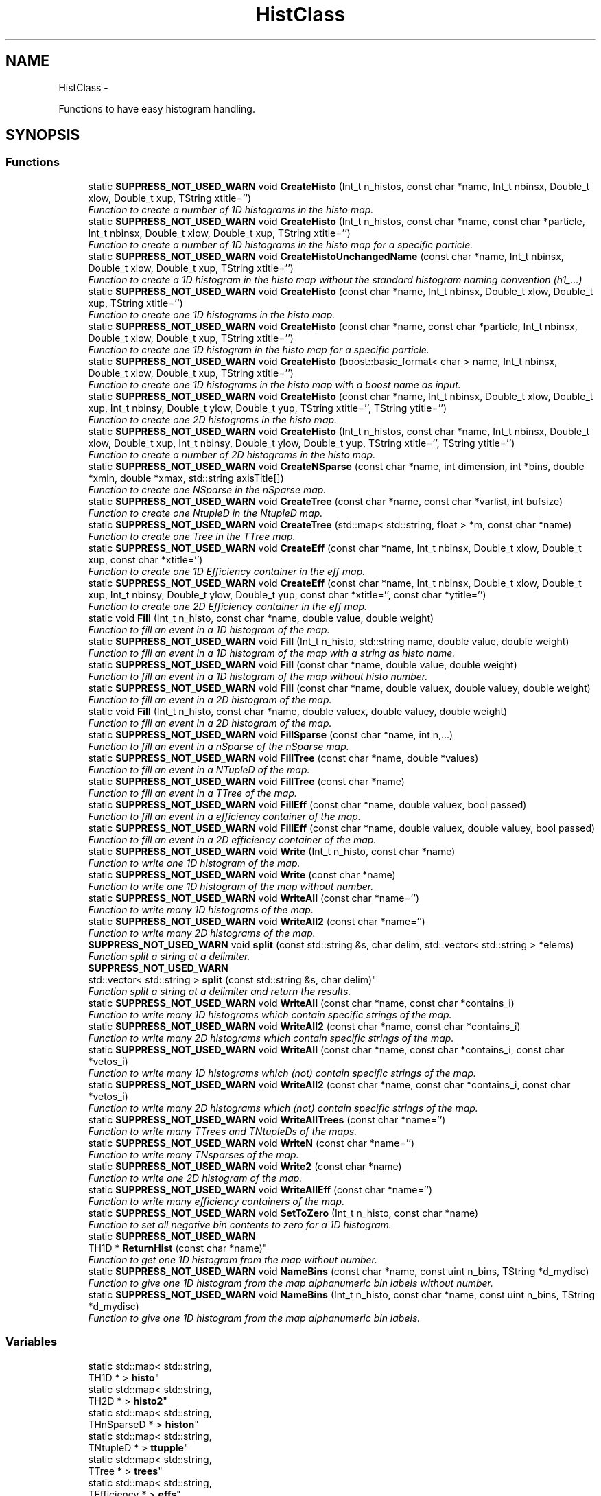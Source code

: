 .TH "HistClass" 3 "Wed Feb 11 2015" "libs3a" \" -*- nroff -*-
.ad l
.nh
.SH NAME
HistClass \- 
.PP
Functions to have easy histogram handling\&.  

.SH SYNOPSIS
.br
.PP
.SS "Functions"

.in +1c
.ti -1c
.RI "static \fBSUPPRESS_NOT_USED_WARN\fP void \fBCreateHisto\fP (Int_t n_histos, const char *name, Int_t nbinsx, Double_t xlow, Double_t xup, TString xtitle='')"
.br
.RI "\fIFunction to create a number of 1D histograms in the histo map\&. \fP"
.ti -1c
.RI "static \fBSUPPRESS_NOT_USED_WARN\fP void \fBCreateHisto\fP (Int_t n_histos, const char *name, const char *particle, Int_t nbinsx, Double_t xlow, Double_t xup, TString xtitle='')"
.br
.RI "\fIFunction to create a number of 1D histograms in the histo map for a specific particle\&. \fP"
.ti -1c
.RI "static \fBSUPPRESS_NOT_USED_WARN\fP void \fBCreateHistoUnchangedName\fP (const char *name, Int_t nbinsx, Double_t xlow, Double_t xup, TString xtitle='')"
.br
.RI "\fIFunction to create a 1D histogram in the histo map without the standard histogram naming convention (h1_\&.\&.\&.) \fP"
.ti -1c
.RI "static \fBSUPPRESS_NOT_USED_WARN\fP void \fBCreateHisto\fP (const char *name, Int_t nbinsx, Double_t xlow, Double_t xup, TString xtitle='')"
.br
.RI "\fIFunction to create one 1D histograms in the histo map\&. \fP"
.ti -1c
.RI "static \fBSUPPRESS_NOT_USED_WARN\fP void \fBCreateHisto\fP (const char *name, const char *particle, Int_t nbinsx, Double_t xlow, Double_t xup, TString xtitle='')"
.br
.RI "\fIFunction to create one 1D histogram in the histo map for a specific particle\&. \fP"
.ti -1c
.RI "static \fBSUPPRESS_NOT_USED_WARN\fP void \fBCreateHisto\fP (boost::basic_format< char > name, Int_t nbinsx, Double_t xlow, Double_t xup, TString xtitle='')"
.br
.RI "\fIFunction to create one 1D histograms in the histo map with a boost name as input\&. \fP"
.ti -1c
.RI "static \fBSUPPRESS_NOT_USED_WARN\fP void \fBCreateHisto\fP (const char *name, Int_t nbinsx, Double_t xlow, Double_t xup, Int_t nbinsy, Double_t ylow, Double_t yup, TString xtitle='', TString ytitle='')"
.br
.RI "\fIFunction to create one 2D histograms in the histo map\&. \fP"
.ti -1c
.RI "static \fBSUPPRESS_NOT_USED_WARN\fP void \fBCreateHisto\fP (Int_t n_histos, const char *name, Int_t nbinsx, Double_t xlow, Double_t xup, Int_t nbinsy, Double_t ylow, Double_t yup, TString xtitle='', TString ytitle='')"
.br
.RI "\fIFunction to create a number of 2D histograms in the histo map\&. \fP"
.ti -1c
.RI "static \fBSUPPRESS_NOT_USED_WARN\fP void \fBCreateNSparse\fP (const char *name, int dimension, int *bins, double *xmin, double *xmax, std::string axisTitle[])"
.br
.RI "\fIFunction to create one NSparse in the nSparse map\&. \fP"
.ti -1c
.RI "static \fBSUPPRESS_NOT_USED_WARN\fP void \fBCreateTree\fP (const char *name, const char *varlist, int bufsize)"
.br
.RI "\fIFunction to create one NtupleD in the NtupleD map\&. \fP"
.ti -1c
.RI "static \fBSUPPRESS_NOT_USED_WARN\fP void \fBCreateTree\fP (std::map< std::string, float > *m, const char *name)"
.br
.RI "\fIFunction to create one Tree in the TTree map\&. \fP"
.ti -1c
.RI "static \fBSUPPRESS_NOT_USED_WARN\fP void \fBCreateEff\fP (const char *name, Int_t nbinsx, Double_t xlow, Double_t xup, const char *xtitle='')"
.br
.RI "\fIFunction to create one 1D Efficiency container in the eff map\&. \fP"
.ti -1c
.RI "static \fBSUPPRESS_NOT_USED_WARN\fP void \fBCreateEff\fP (const char *name, Int_t nbinsx, Double_t xlow, Double_t xup, Int_t nbinsy, Double_t ylow, Double_t yup, const char *xtitle='', const char *ytitle='')"
.br
.RI "\fIFunction to create one 2D Efficiency container in the eff map\&. \fP"
.ti -1c
.RI "static void \fBFill\fP (Int_t n_histo, const char *name, double value, double weight)"
.br
.RI "\fIFunction to fill an event in a 1D histogram of the map\&. \fP"
.ti -1c
.RI "static \fBSUPPRESS_NOT_USED_WARN\fP void \fBFill\fP (Int_t n_histo, std::string name, double value, double weight)"
.br
.RI "\fIFunction to fill an event in a 1D histogram of the map with a string as histo name\&. \fP"
.ti -1c
.RI "static \fBSUPPRESS_NOT_USED_WARN\fP void \fBFill\fP (const char *name, double value, double weight)"
.br
.RI "\fIFunction to fill an event in a 1D histogram of the map without histo number\&. \fP"
.ti -1c
.RI "static \fBSUPPRESS_NOT_USED_WARN\fP void \fBFill\fP (const char *name, double valuex, double valuey, double weight)"
.br
.RI "\fIFunction to fill an event in a 2D histogram of the map\&. \fP"
.ti -1c
.RI "static void \fBFill\fP (Int_t n_histo, const char *name, double valuex, double valuey, double weight)"
.br
.RI "\fIFunction to fill an event in a 2D histogram of the map\&. \fP"
.ti -1c
.RI "static \fBSUPPRESS_NOT_USED_WARN\fP void \fBFillSparse\fP (const char *name, int n,\&.\&.\&.)"
.br
.RI "\fIFunction to fill an event in a nSparse of the nSparse map\&. \fP"
.ti -1c
.RI "static \fBSUPPRESS_NOT_USED_WARN\fP void \fBFillTree\fP (const char *name, double *values)"
.br
.RI "\fIFunction to fill an event in a NTupleD of the map\&. \fP"
.ti -1c
.RI "static \fBSUPPRESS_NOT_USED_WARN\fP void \fBFillTree\fP (const char *name)"
.br
.RI "\fIFunction to fill an event in a TTree of the map\&. \fP"
.ti -1c
.RI "static \fBSUPPRESS_NOT_USED_WARN\fP void \fBFillEff\fP (const char *name, double valuex, bool passed)"
.br
.RI "\fIFunction to fill an event in a efficiency container of the map\&. \fP"
.ti -1c
.RI "static \fBSUPPRESS_NOT_USED_WARN\fP void \fBFillEff\fP (const char *name, double valuex, double valuey, bool passed)"
.br
.RI "\fIFunction to fill an event in a 2D efficiency container of the map\&. \fP"
.ti -1c
.RI "static \fBSUPPRESS_NOT_USED_WARN\fP void \fBWrite\fP (Int_t n_histo, const char *name)"
.br
.RI "\fIFunction to write one 1D histogram of the map\&. \fP"
.ti -1c
.RI "static \fBSUPPRESS_NOT_USED_WARN\fP void \fBWrite\fP (const char *name)"
.br
.RI "\fIFunction to write one 1D histogram of the map without number\&. \fP"
.ti -1c
.RI "static \fBSUPPRESS_NOT_USED_WARN\fP void \fBWriteAll\fP (const char *name='')"
.br
.RI "\fIFunction to write many 1D histograms of the map\&. \fP"
.ti -1c
.RI "static \fBSUPPRESS_NOT_USED_WARN\fP void \fBWriteAll2\fP (const char *name='')"
.br
.RI "\fIFunction to write many 2D histograms of the map\&. \fP"
.ti -1c
.RI "\fBSUPPRESS_NOT_USED_WARN\fP void \fBsplit\fP (const std::string &s, char delim, std::vector< std::string > *elems)"
.br
.RI "\fIFunction split a string at a delimiter\&. \fP"
.ti -1c
.RI "\fBSUPPRESS_NOT_USED_WARN\fP 
.br
std::vector< std::string > \fBsplit\fP (const std::string &s, char delim)"
.br
.RI "\fIFunction split a string at a delimiter and return the results\&. \fP"
.ti -1c
.RI "static \fBSUPPRESS_NOT_USED_WARN\fP void \fBWriteAll\fP (const char *name, const char *contains_i)"
.br
.RI "\fIFunction to write many 1D histograms which contain specific strings of the map\&. \fP"
.ti -1c
.RI "static \fBSUPPRESS_NOT_USED_WARN\fP void \fBWriteAll2\fP (const char *name, const char *contains_i)"
.br
.RI "\fIFunction to write many 2D histograms which contain specific strings of the map\&. \fP"
.ti -1c
.RI "static \fBSUPPRESS_NOT_USED_WARN\fP void \fBWriteAll\fP (const char *name, const char *contains_i, const char *vetos_i)"
.br
.RI "\fIFunction to write many 1D histograms which (not) contain specific strings of the map\&. \fP"
.ti -1c
.RI "static \fBSUPPRESS_NOT_USED_WARN\fP void \fBWriteAll2\fP (const char *name, const char *contains_i, const char *vetos_i)"
.br
.RI "\fIFunction to write many 2D histograms which (not) contain specific strings of the map\&. \fP"
.ti -1c
.RI "static \fBSUPPRESS_NOT_USED_WARN\fP void \fBWriteAllTrees\fP (const char *name='')"
.br
.RI "\fIFunction to write many TTrees and TNtupleDs of the maps\&. \fP"
.ti -1c
.RI "static \fBSUPPRESS_NOT_USED_WARN\fP void \fBWriteN\fP (const char *name='')"
.br
.RI "\fIFunction to write many TNsparses of the map\&. \fP"
.ti -1c
.RI "static \fBSUPPRESS_NOT_USED_WARN\fP void \fBWrite2\fP (const char *name)"
.br
.RI "\fIFunction to write one 2D histogram of the map\&. \fP"
.ti -1c
.RI "static \fBSUPPRESS_NOT_USED_WARN\fP void \fBWriteAllEff\fP (const char *name='')"
.br
.RI "\fIFunction to write many efficiency containers of the map\&. \fP"
.ti -1c
.RI "static \fBSUPPRESS_NOT_USED_WARN\fP void \fBSetToZero\fP (Int_t n_histo, const char *name)"
.br
.RI "\fIFunction to set all negative bin contents to zero for a 1D histogram\&. \fP"
.ti -1c
.RI "static \fBSUPPRESS_NOT_USED_WARN\fP 
.br
TH1D * \fBReturnHist\fP (const char *name)"
.br
.RI "\fIFunction to get one 1D histogram from the map without number\&. \fP"
.ti -1c
.RI "static \fBSUPPRESS_NOT_USED_WARN\fP void \fBNameBins\fP (const char *name, const uint n_bins, TString *d_mydisc)"
.br
.RI "\fIFunction to give one 1D histogram from the map alphanumeric bin labels without number\&. \fP"
.ti -1c
.RI "static \fBSUPPRESS_NOT_USED_WARN\fP void \fBNameBins\fP (Int_t n_histo, const char *name, const uint n_bins, TString *d_mydisc)"
.br
.RI "\fIFunction to give one 1D histogram from the map alphanumeric bin labels\&. \fP"
.in -1c
.SS "Variables"

.in +1c
.ti -1c
.RI "static std::map< std::string, 
.br
TH1D * > \fBhisto\fP"
.br
.ti -1c
.RI "static std::map< std::string, 
.br
TH2D * > \fBhisto2\fP"
.br
.ti -1c
.RI "static std::map< std::string, 
.br
THnSparseD * > \fBhiston\fP"
.br
.ti -1c
.RI "static std::map< std::string, 
.br
TNtupleD * > \fBttupple\fP"
.br
.ti -1c
.RI "static std::map< std::string, 
.br
TTree * > \fBtrees\fP"
.br
.ti -1c
.RI "static std::map< std::string, 
.br
TEfficiency * > \fBeffs\fP"
.br
.in -1c
.SH "Detailed Description"
.PP 
Functions to have easy histogram handling\&. 

In this namespace different functions to interact with the histogram map are included, to create, fill and write histograms in a convinient way\&. 
.SH "Function Documentation"
.PP 
.SS "static \fBSUPPRESS_NOT_USED_WARN\fP void HistClass::CreateEff (const char *name, Int_tnbinsx, Double_txlow, Double_txup, const char *xtitle = \fC''\fP)\fC [static]\fP"

.PP
Function to create one 1D Efficiency container in the eff map\&. 
.PP
\fBParameters:\fP
.RS 4
\fIname\fP Name of the Efficiency container that should be created 
.br
\fInbinsx\fP Number of bins on the x-axis 
.br
\fIxlow\fP Lower edge of the x-axis 
.br
\fIxup\fP Upper edge of the x-axis 
.br
\fIxtitle\fP Optinal title of the x-axis (DEFAULT = '') 
.RE
.PP

.PP
Definition at line 230 of file HistClass\&.hh\&.
.PP
References effs\&.
.SS "static \fBSUPPRESS_NOT_USED_WARN\fP void HistClass::CreateEff (const char *name, Int_tnbinsx, Double_txlow, Double_txup, Int_tnbinsy, Double_tylow, Double_tyup, const char *xtitle = \fC''\fP, const char *ytitle = \fC''\fP)\fC [static]\fP"

.PP
Function to create one 2D Efficiency container in the eff map\&. 
.PP
\fBParameters:\fP
.RS 4
\fIname\fP Name of the Efficiency container that should be created 
.br
\fInbinsx\fP Number of bins on the x-axis 
.br
\fIxlow\fP Lower edge of the x-axis 
.br
\fIxup\fP Upper edge of the x-axis 
.br
\fInbinsy\fP Number of bins on the y-axis 
.br
\fIylow\fP Lower edge of the y-axis 
.br
\fIyup\fP Upper edge of the y-axis 
.br
\fIxtitle\fP Optinal title of the x-axis (DEFAULT = '') 
.br
\fIytitle\fP Optinal title of the y-axis (DEFAULT = '') 
.RE
.PP

.PP
Definition at line 247 of file HistClass\&.hh\&.
.PP
References effs\&.
.SS "static \fBSUPPRESS_NOT_USED_WARN\fP void HistClass::CreateHisto (Int_tn_histos, const char *name, Int_tnbinsx, Double_txlow, Double_txup, TStringxtitle = \fC''\fP)\fC [static]\fP"

.PP
Function to create a number of 1D histograms in the histo map\&. 
.PP
\fBParameters:\fP
.RS 4
\fIn_histos\fP Number of histograms that should be created with different numbers 
.br
\fIname\fP Name of the histograms that should be created 
.br
\fInbinsx\fP Number of bins on the x-axis 
.br
\fIxlow\fP Lower edge of the x-axis 
.br
\fIxup\fP Upper edge of the x-axis 
.br
\fIxtitle\fP Optinal title of the x-axis (DEFAULT = '') 
.RE
.PP

.PP
Definition at line 52 of file HistClass\&.hh\&.
.PP
References histo\&.
.PP
Referenced by CreateHisto()\&.
.SS "static \fBSUPPRESS_NOT_USED_WARN\fP void HistClass::CreateHisto (Int_tn_histos, const char *name, const char *particle, Int_tnbinsx, Double_txlow, Double_txup, TStringxtitle = \fC''\fP)\fC [static]\fP"

.PP
Function to create a number of 1D histograms in the histo map for a specific particle\&. 
.PP
\fBParameters:\fP
.RS 4
\fIn_histos\fP Number of histograms that should be created with different numbers 
.br
\fIname\fP Name of the histograms that should be created 
.br
\fIparticle\fP Name of the particle for which the histograms are created 
.br
\fInbinsx\fP Number of bins on the x-axis 
.br
\fIxlow\fP Lower edge of the x-axis 
.br
\fIxup\fP Upper edge of the x-axis 
.br
\fIxtitle\fP Optinal title of the x-axis (DEFAULT = '') 
.RE
.PP

.PP
Definition at line 71 of file HistClass\&.hh\&.
.PP
References histo\&.
.SS "static \fBSUPPRESS_NOT_USED_WARN\fP void HistClass::CreateHisto (const char *name, Int_tnbinsx, Double_txlow, Double_txup, TStringxtitle = \fC''\fP)\fC [static]\fP"

.PP
Function to create one 1D histograms in the histo map\&. 
.PP
\fBParameters:\fP
.RS 4
\fIname\fP Name of the histogram that should be created 
.br
\fInbinsx\fP Number of bins on the x-axis 
.br
\fIxlow\fP Lower edge of the x-axis 
.br
\fIxup\fP Upper edge of the x-axis 
.br
\fIxtitle\fP Optinal title of the x-axis (DEFAULT = '') 
.RE
.PP

.PP
Definition at line 103 of file HistClass\&.hh\&.
.PP
References histo\&.
.SS "static \fBSUPPRESS_NOT_USED_WARN\fP void HistClass::CreateHisto (const char *name, const char *particle, Int_tnbinsx, Double_txlow, Double_txup, TStringxtitle = \fC''\fP)\fC [static]\fP"

.PP
Function to create one 1D histogram in the histo map for a specific particle\&. 
.PP
\fBParameters:\fP
.RS 4
\fIname\fP Name of the histograms that should be created 
.br
\fIparticle\fP Name of the particle for which the histograms are created 
.br
\fInbinsx\fP Number of bins on the x-axis 
.br
\fIxlow\fP Lower edge of the x-axis 
.br
\fIxup\fP Upper edge of the x-axis 
.br
\fIxtitle\fP Optinal title of the x-axis (DEFAULT = '') 
.RE
.PP

.PP
Definition at line 119 of file HistClass\&.hh\&.
.PP
References histo\&.
.SS "static \fBSUPPRESS_NOT_USED_WARN\fP void HistClass::CreateHisto (boost::basic_format< char >name, Int_tnbinsx, Double_txlow, Double_txup, TStringxtitle = \fC''\fP)\fC [static]\fP"

.PP
Function to create one 1D histograms in the histo map with a boost name as input\&. 
.PP
\fBParameters:\fP
.RS 4
\fIname\fP Name of the histogram that should be created (boost::basic_format) 
.br
\fInbinsx\fP Number of bins on the x-axis 
.br
\fIxlow\fP Lower edge of the x-axis 
.br
\fIxup\fP Upper edge of the x-axis 
.br
\fIxtitle\fP Optinal title of the x-axis (DEFAULT = '') 
.RE
.PP

.PP
Definition at line 134 of file HistClass\&.hh\&.
.PP
References CreateHisto()\&.
.SS "static \fBSUPPRESS_NOT_USED_WARN\fP void HistClass::CreateHisto (const char *name, Int_tnbinsx, Double_txlow, Double_txup, Int_tnbinsy, Double_tylow, Double_tyup, TStringxtitle = \fC''\fP, TStringytitle = \fC''\fP)\fC [static]\fP"

.PP
Function to create one 2D histograms in the histo map\&. 
.PP
\fBParameters:\fP
.RS 4
\fIname\fP Name of the histogram that should be created 
.br
\fInbinsx\fP Number of bins on the x-axis 
.br
\fIxlow\fP Lower edge of the x-axis 
.br
\fIxup\fP Upper edge of the x-axis 
.br
\fInbinsy\fP Number of bins on the y-axis 
.br
\fIylow\fP Lower edge of the y-axis 
.br
\fIyup\fP Upper edge of the y-axis 
.br
\fIxtitle\fP Optinal title of the x-axis (DEFAULT = '') 
.br
\fIytitle\fP Optinal title of the y-axis (DEFAULT = '') 
.RE
.PP

.PP
Definition at line 150 of file HistClass\&.hh\&.
.PP
References html_to_bash_ascii_converter::dummy, and histo2\&.
.SS "static \fBSUPPRESS_NOT_USED_WARN\fP void HistClass::CreateHisto (Int_tn_histos, const char *name, Int_tnbinsx, Double_txlow, Double_txup, Int_tnbinsy, Double_tylow, Double_tyup, TStringxtitle = \fC''\fP, TStringytitle = \fC''\fP)\fC [static]\fP"

.PP
Function to create a number of 2D histograms in the histo map\&. 
.PP
\fBParameters:\fP
.RS 4
\fIn_histos\fP Number of histograms that should be created with different numbers 
.br
\fIname\fP Name of the histogram that should be created 
.br
\fInbinsx\fP Number of bins on the x-axis 
.br
\fIxlow\fP Lower edge of the x-axis 
.br
\fIxup\fP Upper edge of the x-axis 
.br
\fInbinsy\fP Number of bins on the y-axis 
.br
\fIylow\fP Lower edge of the y-axis 
.br
\fIyup\fP Upper edge of the y-axis 
.br
\fIxtitle\fP Optinal title of the x-axis (DEFAULT = '') 
.br
\fIytitle\fP Optinal title of the y-axis (DEFAULT = '') 
.RE
.PP

.PP
Definition at line 171 of file HistClass\&.hh\&.
.PP
References histo2\&.
.SS "static \fBSUPPRESS_NOT_USED_WARN\fP void HistClass::CreateHistoUnchangedName (const char *name, Int_tnbinsx, Double_txlow, Double_txup, TStringxtitle = \fC''\fP)\fC [static]\fP"

.PP
Function to create a 1D histogram in the histo map without the standard histogram naming convention (h1_\&.\&.\&.) 
.PP
\fBParameters:\fP
.RS 4
\fIname\fP Name of the histograms that should be created 
.br
\fInbinsx\fP Number of bins on the x-axis 
.br
\fIxlow\fP Lower edge of the x-axis 
.br
\fIxup\fP Upper edge of the x-axis 
.br
\fIxtitle\fP Optinal title of the x-axis (DEFAULT = '') 
.RE
.PP

.PP
Definition at line 88 of file HistClass\&.hh\&.
.PP
References histo\&.
.SS "static \fBSUPPRESS_NOT_USED_WARN\fP void HistClass::CreateNSparse (const char *name, intdimension, int *bins, double *xmin, double *xmax, std::stringaxisTitle[])\fC [static]\fP"

.PP
Function to create one NSparse in the nSparse map\&. 
.PP
\fBParameters:\fP
.RS 4
\fIname\fP Name of the NSparse that should be created 
.br
\fIdimension\fP Number of dimensions that the NSparse should have 
.br
\fIbins\fP Array with the number of bins for each dimension 
.br
\fIxmin\fP Array of the lower edge of the axis for each dimension 
.br
\fIxmax\fP Array of the upper edge of the axis for each dimension 
.br
\fIaxisTitle[]\fP Array of the axis title for each dimension 
.RE
.PP

.PP
Definition at line 190 of file HistClass\&.hh\&.
.PP
References html_to_bash_ascii_converter::dummy, and histon\&.
.SS "static \fBSUPPRESS_NOT_USED_WARN\fP void HistClass::CreateTree (const char *name, const char *varlist, intbufsize)\fC [static]\fP"

.PP
Function to create one NtupleD in the NtupleD map\&. 
.PP
\fBParameters:\fP
.RS 4
\fIname\fP Name of the NSparse that should be created 
.br
\fIvarlist\fP Colon sepereated list with the name of the branches that should be created 
.br
\fIbufsize\fP Buffer size that the NtupleD should have 
.RE
.PP

.PP
Definition at line 205 of file HistClass\&.hh\&.
.PP
References html_to_bash_ascii_converter::dummy, and ttupple\&.
.SS "static \fBSUPPRESS_NOT_USED_WARN\fP void HistClass::CreateTree (std::map< std::string, float > *m, const char *name)\fC [static]\fP"

.PP
Function to create one Tree in the TTree map\&. 
.PP
\fBParameters:\fP
.RS 4
\fIm\fP Map of the name and variable that should be matched to each branch 
.br
\fIname\fP Name of the TTree that should be created 
.RE
.PP

.PP
Definition at line 215 of file HistClass\&.hh\&.
.PP
References trees\&.
.SS "static void HistClass::Fill (Int_tn_histo, const char *name, doublevalue, doubleweight)\fC [static]\fP"

.PP
Function to fill an event in a 1D histogram of the map\&. This function fills one value with one weight for one event in one specific histogram\&. The function also checks if the histogram exists in the map, otherwise it will print an error message\&. 
.PP
\fBParameters:\fP
.RS 4
\fIn_histo\fP Number of the histogram that should be filled 
.br
\fIname\fP Name of the histogram which should be filled 
.br
\fIvalue\fP Value that should be filled 
.br
\fIweight\fP Weight of the event that should be filled 
.RE
.PP

.PP
Definition at line 262 of file HistClass\&.hh\&.
.PP
References histo\&.
.PP
Referenced by Fill()\&.
.SS "static \fBSUPPRESS_NOT_USED_WARN\fP void HistClass::Fill (Int_tn_histo, std::stringname, doublevalue, doubleweight)\fC [static]\fP"

.PP
Function to fill an event in a 1D histogram of the map with a string as histo name\&. 
.PP
\fBParameters:\fP
.RS 4
\fIn_histo\fP Number of the histogram that should be filled 
.br
\fIname\fP Name of the histogram which should be filled (std string) 
.br
\fIvalue\fP Value that should be filled 
.br
\fIweight\fP Weight of the event that should be filled 
.RE
.PP

.PP
Definition at line 278 of file HistClass\&.hh\&.
.PP
References Fill()\&.
.SS "static \fBSUPPRESS_NOT_USED_WARN\fP void HistClass::Fill (const char *name, doublevalue, doubleweight)\fC [static]\fP"

.PP
Function to fill an event in a 1D histogram of the map without histo number\&. This function fills one value with one weight for one event in one specific histogram\&. The function also checks if the histogram exists in the map, otherwise it will print an error message\&. 
.PP
\fBParameters:\fP
.RS 4
\fIname\fP Name of the histogram which should be filled 
.br
\fIvalue\fP Value that should be filled 
.br
\fIweight\fP Weight of the event that should be filled 
.RE
.PP

.PP
Definition at line 291 of file HistClass\&.hh\&.
.PP
References histo\&.
.SS "static \fBSUPPRESS_NOT_USED_WARN\fP void HistClass::Fill (const char *name, doublevaluex, doublevaluey, doubleweight)\fC [static]\fP"

.PP
Function to fill an event in a 2D histogram of the map\&. 
.PP
\fBParameters:\fP
.RS 4
\fIname\fP Name of the histogram which should be filled 
.br
\fIvaluex\fP x-value that should be filled 
.br
\fIvaluey\fP y-value that should be filled 
.br
\fIweight\fP Weight of the event that should be filled 
.RE
.PP

.PP
Definition at line 313 of file HistClass\&.hh\&.
.PP
References html_to_bash_ascii_converter::dummy, and histo2\&.
.SS "static void HistClass::Fill (Int_tn_histo, const char *name, doublevaluex, doublevaluey, doubleweight)\fC [static]\fP"

.PP
Function to fill an event in a 2D histogram of the map\&. This function fills one value with one weight for one event in one specific histogram\&. The function also checks if the histogram exists in the map, otherwise it will print an error message\&. 
.PP
\fBParameters:\fP
.RS 4
\fIn_histo\fP Number of the histogram that should be filled 
.br
\fIname\fP Name of the histogram which should be filled 
.br
\fIvaluex\fP x-value that should be filled 
.br
\fIvaluey\fP y-value that should be filled 
.br
\fIweight\fP Weight of the event that should be filled 
.RE
.PP

.PP
Definition at line 329 of file HistClass\&.hh\&.
.PP
References histo2\&.
.SS "static \fBSUPPRESS_NOT_USED_WARN\fP void HistClass::FillEff (const char *name, doublevaluex, boolpassed)\fC [static]\fP"

.PP
Function to fill an event in a efficiency container of the map\&. 
.PP
\fBParameters:\fP
.RS 4
\fIname\fP Name of the histogram which should be filled 
.br
\fIvaluex\fP x-value that should be filled 
.br
\fIpassed\fP Boolean if the event passed or not 
.RE
.PP

.PP
Definition at line 388 of file HistClass\&.hh\&.
.PP
References html_to_bash_ascii_converter::dummy, and effs\&.
.SS "static \fBSUPPRESS_NOT_USED_WARN\fP void HistClass::FillEff (const char *name, doublevaluex, doublevaluey, boolpassed)\fC [static]\fP"

.PP
Function to fill an event in a 2D efficiency container of the map\&. 
.PP
\fBParameters:\fP
.RS 4
\fIname\fP Name of the histogram which should be filled 
.br
\fIvaluex\fP x-value that should be filled 
.br
\fIvaluey\fP y-value that should be filled 
.br
\fIpassed\fP Boolean if the event passed or not 
.RE
.PP

.PP
Definition at line 400 of file HistClass\&.hh\&.
.PP
References html_to_bash_ascii_converter::dummy, and effs\&.
.SS "static \fBSUPPRESS_NOT_USED_WARN\fP void HistClass::FillSparse (const char *name, intn, \&.\&.\&.)\fC [static]\fP"

.PP
Function to fill an event in a nSparse of the nSparse map\&. This function fills one value with one event in one specific nSparse\&. The function also checks if the nSparse exists in the map, otherwise it will print an error message\&. 
.PP
\fBParameters:\fP
.RS 4
\fIname\fP Name of the n which should be filled 
.br
\fIn\fP 
.br
\fI\&.\&.\&.\fP 
.RE
.PP
\fBTodo\fP
.RS 4
complete the function 
.RE
.PP

.PP
Definition at line 348 of file HistClass\&.hh\&.
.PP
References histon\&.
.SS "static \fBSUPPRESS_NOT_USED_WARN\fP void HistClass::FillTree (const char *name, double *values)\fC [static]\fP"

.PP
Function to fill an event in a NTupleD of the map\&. 
.PP
\fBParameters:\fP
.RS 4
\fIname\fP Name of the NTupleD which should be filled 
.br
\fIvalues\fP Array of values that should be filled 
.RE
.PP

.PP
Definition at line 369 of file HistClass\&.hh\&.
.PP
References html_to_bash_ascii_converter::dummy, and ttupple\&.
.SS "static \fBSUPPRESS_NOT_USED_WARN\fP void HistClass::FillTree (const char *name)\fC [static]\fP"

.PP
Function to fill an event in a TTree of the map\&. 
.PP
\fBParameters:\fP
.RS 4
\fIname\fP Name of the TTree which should be filled 
.RE
.PP

.PP
Definition at line 378 of file HistClass\&.hh\&.
.PP
References trees\&.
.SS "static \fBSUPPRESS_NOT_USED_WARN\fP void HistClass::NameBins (const char *name, const uintn_bins, TString *d_mydisc)\fC [static]\fP"

.PP
Function to give one 1D histogram from the map alphanumeric bin labels without number\&. 
.PP
\fBParameters:\fP
.RS 4
\fIname\fP Name of the histogram that should get bin names 
.br
\fIn_bins\fP of bins that should be renamed 
.br
\fId_mydisc\fP Array with the names that th bins should get 
.RE
.PP

.PP
Definition at line 758 of file HistClass\&.hh\&.
.PP
References html_to_bash_ascii_converter::dummy, and histo\&.
.SS "static \fBSUPPRESS_NOT_USED_WARN\fP void HistClass::NameBins (Int_tn_histo, const char *name, const uintn_bins, TString *d_mydisc)\fC [static]\fP"

.PP
Function to give one 1D histogram from the map alphanumeric bin labels\&. 
.PP
\fBParameters:\fP
.RS 4
\fIn_histo\fP Number of the histogram that should get bin names 
.br
\fIname\fP Name of the histogram that should get bin names 
.br
\fIn_bins\fP of bins that should be renamed 
.br
\fId_mydisc\fP Array with the names that th bins should get 
.RE
.PP

.PP
Definition at line 772 of file HistClass\&.hh\&.
.PP
References html_to_bash_ascii_converter::dummy, and histo\&.
.SS "static \fBSUPPRESS_NOT_USED_WARN\fP TH1D* HistClass::ReturnHist (const char *name)\fC [static]\fP"

.PP
Function to get one 1D histogram from the map without number\&. 
.PP
\fBParameters:\fP
.RS 4
\fIname\fP Name of the histogram that should be returned 
.br
\fIhisto\fP Returned histogram 
.RE
.PP

.PP
Definition at line 742 of file HistClass\&.hh\&.
.PP
References html_to_bash_ascii_converter::dummy, and histo\&.
.SS "static \fBSUPPRESS_NOT_USED_WARN\fP void HistClass::SetToZero (Int_tn_histo, const char *name)\fC [static]\fP"

.PP
Function to set all negative bin contents to zero for a 1D histogram\&. 
.PP
\fBParameters:\fP
.RS 4
\fIn_histo\fP Number of the histogram that should be modified 
.br
\fIname\fP Name of the histogram that should be modified 
.RE
.PP

.PP
Definition at line 726 of file HistClass\&.hh\&.
.PP
References html_to_bash_ascii_converter::dummy, and histo\&.
.SS "\fBSUPPRESS_NOT_USED_WARN\fP void HistClass::split (const std::string &s, chardelim, std::vector< std::string > *elems)"

.PP
Function split a string at a delimiter\&. Example to create a nice folder structure in your output folder //void specialAna::channel_writer(TFile* file, const char* channel) { //file1->cd(); //file1->mkdir(channel); //for ( int i = 0; i < channel_stages[channel]; i++) { //char n_satge = (char)(((int)'0')+i); //file1->mkdir(TString::Format('%s/Stage_%c', channel, n_satge)); //file1->cd(TString::Format('%s/Stage_%c/', channel, n_satge)); //HistClass\fBWriteAll\fP(TString::Format('_%s_', channel),TString::Format('%s:_%c_', channel, n_satge),TString::Format('sys')); //file1->cd(); //file1->mkdir(TString::Format('%s/Stage_%c/sys', channel, n_satge)); //file1->cd(TString::Format('%s/Stage_%c/sys/', channel, n_satge)); //HistClass\fBWriteAll\fP(TString::Format('_%s_', channel),TString::Format('_%c_:sys', n_satge)); //} //file1->cd(); //}
.PP
This function splits a given string at a given delimineter, and pushes the results in a given vector\&. 
.PP
\fBParameters:\fP
.RS 4
\fI&s\fP String that should be split 
.br
\fIdelim\fP Delimiter where the string should be split 
.br
\fI&elems\fP Vector in which the substrings should be pushed 
.RE
.PP

.PP
Definition at line 486 of file HistClass\&.hh\&.
.PP
Referenced by githookcontroller\&.GitHookController::doc_remote_root_name(), gridFunctions::getdcachelist(), githookcontroller\&.GitHookController::parse_pre_commit(), githookcontroller\&.GitHookController::parse_pre_push(), githookcontroller\&.GitHookController::remote_branches(), githookcontroller\&.GitHookController::remote_root_name(), githookcontroller\&.GitHookController::remote_url(), split(), WriteAll(), and WriteAll2()\&.
.SS "\fBSUPPRESS_NOT_USED_WARN\fP std::vector<std::string> HistClass::split (const std::string &s, chardelim)"

.PP
Function split a string at a delimiter and return the results\&. This function splits a given string at a given delimineter, and returns the resulting substrings as a vector\&. 
.PP
\fBParameters:\fP
.RS 4
\fI&s\fP String that should be split 
.br
\fIdelim\fP Delimiter where the string should be split 
.br
\fIelems\fP Vector in which the substrings were pushed 
.RE
.PP

.PP
Definition at line 502 of file HistClass\&.hh\&.
.PP
References split()\&.
.SS "static \fBSUPPRESS_NOT_USED_WARN\fP void HistClass::Write (Int_tn_histo, const char *name)\fC [static]\fP"

.PP
Function to write one 1D histogram of the map\&. 
.PP
\fBParameters:\fP
.RS 4
\fIn_histo\fP Number of the histogram that should be written 
.br
\fIname\fP Name of the histogram that should be written 
.RE
.PP

.PP
Definition at line 410 of file HistClass\&.hh\&.
.PP
References html_to_bash_ascii_converter::dummy, and histo\&.
.PP
Referenced by WriteAll(), WriteAll2(), WriteAllEff(), WriteAllTrees(), and WriteN()\&.
.SS "static \fBSUPPRESS_NOT_USED_WARN\fP void HistClass::Write (const char *name)\fC [static]\fP"

.PP
Function to write one 1D histogram of the map without number\&. 
.PP
\fBParameters:\fP
.RS 4
\fIname\fP Name of the histogram that should be written 
.RE
.PP

.PP
Definition at line 419 of file HistClass\&.hh\&.
.PP
References html_to_bash_ascii_converter::dummy, and histo\&.
.SS "static \fBSUPPRESS_NOT_USED_WARN\fP void HistClass::Write2 (const char *name)\fC [static]\fP"

.PP
Function to write one 2D histogram of the map\&. 
.PP
\fBParameters:\fP
.RS 4
\fIname\fP Name of the histogram that should be written 
.RE
.PP

.PP
Definition at line 698 of file HistClass\&.hh\&.
.PP
References html_to_bash_ascii_converter::dummy, and histo2\&.
.SS "static \fBSUPPRESS_NOT_USED_WARN\fP void HistClass::WriteAll (const char *name = \fC''\fP)\fC [static]\fP"

.PP
Function to write many 1D histograms of the map\&. This function writes all histograms of the map with the default options, otherwise it writes all histograms that contain the given string in there name\&. 
.PP
\fBParameters:\fP
.RS 4
\fIname\fP Optional string that all histogram names that should be written contain (DEFAULT = '') 
.RE
.PP

.PP
Definition at line 431 of file HistClass\&.hh\&.
.PP
References histo, and Write()\&.
.SS "static \fBSUPPRESS_NOT_USED_WARN\fP void HistClass::WriteAll (const char *name, const char *contains_i)\fC [static]\fP"

.PP
Function to write many 1D histograms which contain specific strings of the map\&. This function writes all histograms of the map with that contain the given string in there name\&. The written histo- grams also have to contain a list of strings that are sepe- rated by a ':'\&. 
.PP
\fBParameters:\fP
.RS 4
\fIname\fP String that all histogram names that should be written contain 
.br
\fIcontains_i\fP String that of names (seperated by ':') that the histogram name should contain 
.RE
.PP

.PP
Definition at line 517 of file HistClass\&.hh\&.
.PP
References histo, split(), and Write()\&.
.SS "static \fBSUPPRESS_NOT_USED_WARN\fP void HistClass::WriteAll (const char *name, const char *contains_i, const char *vetos_i)\fC [static]\fP"

.PP
Function to write many 1D histograms which (not) contain specific strings of the map\&. This function writes all histograms of the map with that contain the given string in there name\&. The written histo- grams also have to contain a list of strings that are sepe- rated by a ':'\&. In this version also a list of strings that should not be contained in the histogram name can be given\&. 
.PP
\fBParameters:\fP
.RS 4
\fIname\fP String that all histogram names that should be written contain 
.br
\fIcontains_i\fP String that of names (seperated by ':') that the histogram name should contain 
.br
\fIvetos_i\fP String that of names (seperated by ':') that the histogram name should not contain 
.RE
.PP

.PP
Definition at line 581 of file HistClass\&.hh\&.
.PP
References histo, split(), and Write()\&.
.SS "static \fBSUPPRESS_NOT_USED_WARN\fP void HistClass::WriteAll2 (const char *name = \fC''\fP)\fC [static]\fP"

.PP
Function to write many 2D histograms of the map\&. This function writes all histograms of the map with the default options, otherwise it writes all histograms that contain the given string in there name\&. 
.PP
\fBParameters:\fP
.RS 4
\fIname\fP Optional string that all histogram names that should be written contain (DEFAULT = '') 
.RE
.PP

.PP
Definition at line 449 of file HistClass\&.hh\&.
.PP
References histo2, and Write()\&.
.SS "static \fBSUPPRESS_NOT_USED_WARN\fP void HistClass::WriteAll2 (const char *name, const char *contains_i)\fC [static]\fP"

.PP
Function to write many 2D histograms which contain specific strings of the map\&. This function writes all histograms of the map with that contain the given string in there name\&. The written histo- grams also have to contain a list of strings that are sepe- rated by a ':'\&. 
.PP
\fBParameters:\fP
.RS 4
\fIname\fP String that all histogram names that should be written contain 
.br
\fIcontains_i\fP String that of names (seperated by ':') that the histogram name should contain 
.RE
.PP

.PP
Definition at line 548 of file HistClass\&.hh\&.
.PP
References histo2, split(), and Write()\&.
.SS "static \fBSUPPRESS_NOT_USED_WARN\fP void HistClass::WriteAll2 (const char *name, const char *contains_i, const char *vetos_i)\fC [static]\fP"

.PP
Function to write many 2D histograms which (not) contain specific strings of the map\&. This function writes all histograms of the map with that contain the given string in there name\&. The written histo- grams also have to contain a list of strings that are sepe- rated by a ':'\&. In this version also a list of strings that should not be contained in the histogram name can be given\&. 
.PP
\fBParameters:\fP
.RS 4
\fIname\fP String that all histogram names that should be written contain 
.br
\fIcontains_i\fP String that of names (seperated by ':') that the histogram name should contain 
.br
\fIvetos_i\fP String that of names (seperated by ':') that the histogram name should not contain 
.RE
.PP

.PP
Definition at line 622 of file HistClass\&.hh\&.
.PP
References histo2, split(), and Write()\&.
.SS "static \fBSUPPRESS_NOT_USED_WARN\fP void HistClass::WriteAllEff (const char *name = \fC''\fP)\fC [static]\fP"

.PP
Function to write many efficiency containers of the map\&. This function writes all efficiency containers of the map with the default options, otherwise it writes all efficiency containers that contain the given string in there name\&. 
.PP
\fBParameters:\fP
.RS 4
\fIname\fP Optional string that all efficiency containers names that should be written contain (DEFAULT = '') 
.RE
.PP

.PP
Definition at line 710 of file HistClass\&.hh\&.
.PP
References effs, and Write()\&.
.SS "static \fBSUPPRESS_NOT_USED_WARN\fP void HistClass::WriteAllTrees (const char *name = \fC''\fP)\fC [static]\fP"

.PP
Function to write many TTrees and TNtupleDs of the maps\&. This function writes all TTrees and TNtupleDs of the maps with the default options, otherwise it writes all histograms that contain the given string in there name\&. 
.PP
\fBParameters:\fP
.RS 4
\fIname\fP Optional string that all TTrees or TNtupleDs names that should be written contain (DEFAULT = '') 
.RE
.PP

.PP
Definition at line 659 of file HistClass\&.hh\&.
.PP
References trees, ttupple, and Write()\&.
.SS "static \fBSUPPRESS_NOT_USED_WARN\fP void HistClass::WriteN (const char *name = \fC''\fP)\fC [static]\fP"

.PP
Function to write many TNsparses of the map\&. This function writes all nSparses of the map with the default options, otherwise it writes all histograms that contain the given string in there name\&. 
.PP
\fBParameters:\fP
.RS 4
\fIname\fP Optional string that all nSparses names that should be written contain (DEFAULT = '') 
.RE
.PP

.PP
Definition at line 683 of file HistClass\&.hh\&.
.PP
References histon, and Write()\&.
.SH "Variable Documentation"
.PP 
.SS "std::map<std::string, TEfficiency * > HistClass::effs\fC [static]\fP"
Map of a string and a TEfficiency container\&. 
.PP
Definition at line 41 of file HistClass\&.hh\&.
.PP
Referenced by CreateEff(), FillEff(), and WriteAllEff()\&.
.SS "std::map<std::string, TH1D * > HistClass::histo\fC [static]\fP"
Map of a string and a TH1D histogram, for easy 1D histogram handling\&. 
.PP
Definition at line 36 of file HistClass\&.hh\&.
.PP
Referenced by CreateHisto(), CreateHistoUnchangedName(), Fill(), NameBins(), ReturnHist(), SetToZero(), Write(), and WriteAll()\&.
.SS "std::map<std::string, TH2D * > HistClass::histo2\fC [static]\fP"
Map of a string and a TH2D histogram, for easy 2D histogram handling\&. 
.PP
Definition at line 37 of file HistClass\&.hh\&.
.PP
Referenced by CreateHisto(), Fill(), Write2(), and WriteAll2()\&.
.SS "std::map<std::string, THnSparseD * > HistClass::histon\fC [static]\fP"
Map of a string and a THnSparseD histogram, for easy nSparse handling\&. 
.PP
Definition at line 38 of file HistClass\&.hh\&.
.PP
Referenced by CreateNSparse(), FillSparse(), and WriteN()\&.
.SS "std::map<std::string, TTree * > HistClass::trees\fC [static]\fP"
Map of a string and a TTree histogram, for easy tree handling\&. 
.PP
Definition at line 40 of file HistClass\&.hh\&.
.PP
Referenced by CreateTree(), FillTree(), and WriteAllTrees()\&.
.SS "std::map<std::string, TNtupleD * > HistClass::ttupple\fC [static]\fP"
Map of a string and a TNtupleD histogram, for easy Ntuple handling\&. 
.PP
Definition at line 39 of file HistClass\&.hh\&.
.PP
Referenced by CreateTree(), FillTree(), and WriteAllTrees()\&.
.SH "Author"
.PP 
Generated automatically by Doxygen for libs3a from the source code\&.
